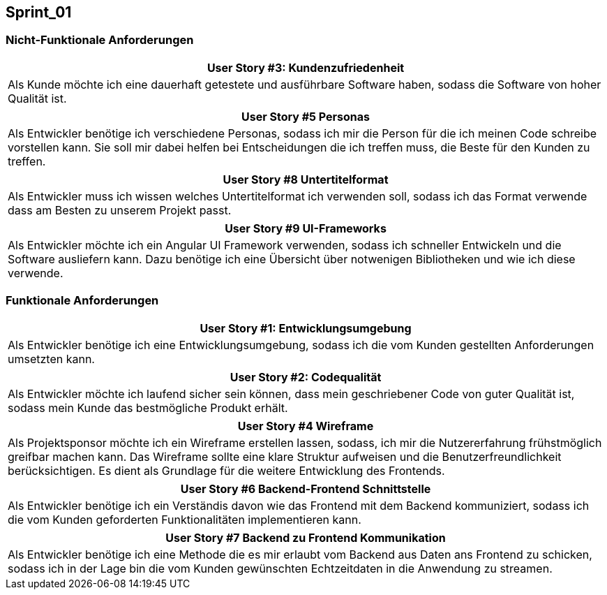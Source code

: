 == Sprint_01

=== Nicht-Funktionale Anforderungen

[options="header"]
|===
| User Story #3: Kundenzufriedenheit
| Als Kunde möchte ich eine dauerhaft getestete und ausführbare Software haben, sodass die Software von hoher Qualität ist.
|===

[options="header"]
|===
| User Story #5 Personas
| Als Entwickler benötige ich verschiedene Personas, sodass ich mir die Person für die ich meinen Code schreibe vorstellen kann. Sie soll mir dabei helfen bei Entscheidungen die ich treffen muss, die Beste für den Kunden zu treffen.
|===

[options="header"]
|===
| User Story #8 Untertitelformat
| Als Entwickler muss ich wissen welches Untertitelformat ich verwenden soll, sodass ich das Format verwende dass am Besten zu unserem Projekt passt.
|===

[options="header"]
|===
| User Story #9 UI-Frameworks
| Als Entwickler möchte ich ein Angular UI Framework verwenden, sodass ich schneller Entwickeln und die Software ausliefern kann. Dazu benötige ich eine Übersicht über notwenigen Bibliotheken und wie ich diese verwende.
|===

=== Funktionale Anforderungen

[options="header"]
|===
| User Story #1: Entwicklungsumgebung
| Als Entwickler benötige ich eine Entwicklungsumgebung, sodass ich die vom Kunden gestellten Anforderungen umsetzten kann. 
|===

[options="header"]
|===
| User Story #2: Codequalität
| Als Entwickler möchte ich laufend sicher sein können, dass mein geschriebener Code von guter Qualität ist, sodass mein Kunde das bestmögliche Produkt erhält.
|===

[options="header"]
|===
| User Story #4 Wireframe
| Als Projektsponsor möchte ich ein Wireframe erstellen lassen, sodass, ich mir die Nutzererfahrung frühstmöglich greifbar machen kann. Das Wireframe sollte eine klare Struktur aufweisen und die Benutzerfreundlichkeit berücksichtigen. Es dient als Grundlage für die weitere Entwicklung des Frontends.
|===

[options="header"]
|===
| User Story #6 Backend-Frontend Schnittstelle
| Als Entwickler benötige ich ein Verständis davon wie das Frontend mit dem Backend kommuniziert, sodass ich die vom Kunden geforderten Funktionalitäten implementieren kann.
|===

[options="header"]
|===
| User Story #7 Backend zu Frontend Kommunikation
| Als Entwickler benötige ich eine Methode die es mir erlaubt vom Backend aus Daten ans Frontend zu schicken, sodass ich in der Lage bin die vom Kunden gewünschten Echtzeitdaten in die Anwendung zu streamen. 
|===



